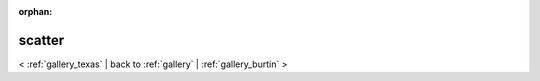 
:orphan:

.. _gallery_scatter:

scatter
#######

< :ref:`gallery_texas` | 
back to :ref:`gallery` | :ref:`gallery_burtin` >

.. bokeh-plot:: /Users/caged/Dev/bokeh/examples/plotting/file/markers.py
   :source-position: below 
